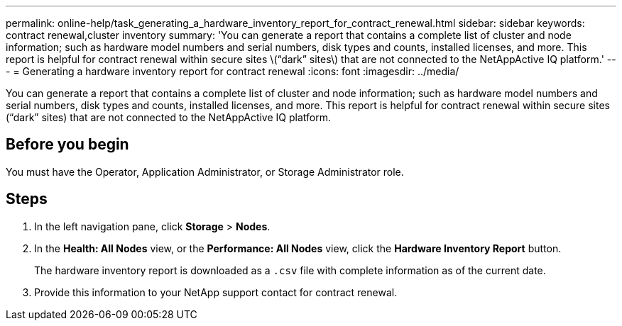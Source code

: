 ---
permalink: online-help/task_generating_a_hardware_inventory_report_for_contract_renewal.html
sidebar: sidebar
keywords: contract renewal,cluster inventory
summary: 'You can generate a report that contains a complete list of cluster and node information; such as hardware model numbers and serial numbers, disk types and counts, installed licenses, and more. This report is helpful for contract renewal within secure sites \(“dark” sites\) that are not connected to the NetAppActive IQ platform.'
---
= Generating a hardware inventory report for contract renewal
:icons: font
:imagesdir: ../media/

[.lead]
You can generate a report that contains a complete list of cluster and node information; such as hardware model numbers and serial numbers, disk types and counts, installed licenses, and more. This report is helpful for contract renewal within secure sites ("`dark`" sites) that are not connected to the NetAppActive IQ platform.

== Before you begin

You must have the Operator, Application Administrator, or Storage Administrator role.

== Steps

. In the left navigation pane, click *Storage* > *Nodes*.
. In the *Health: All Nodes* view, or the *Performance: All Nodes* view, click the *Hardware Inventory Report* button.
+
The hardware inventory report is downloaded as a `.csv` file with complete information as of the current date.

. Provide this information to your NetApp support contact for contract renewal.
